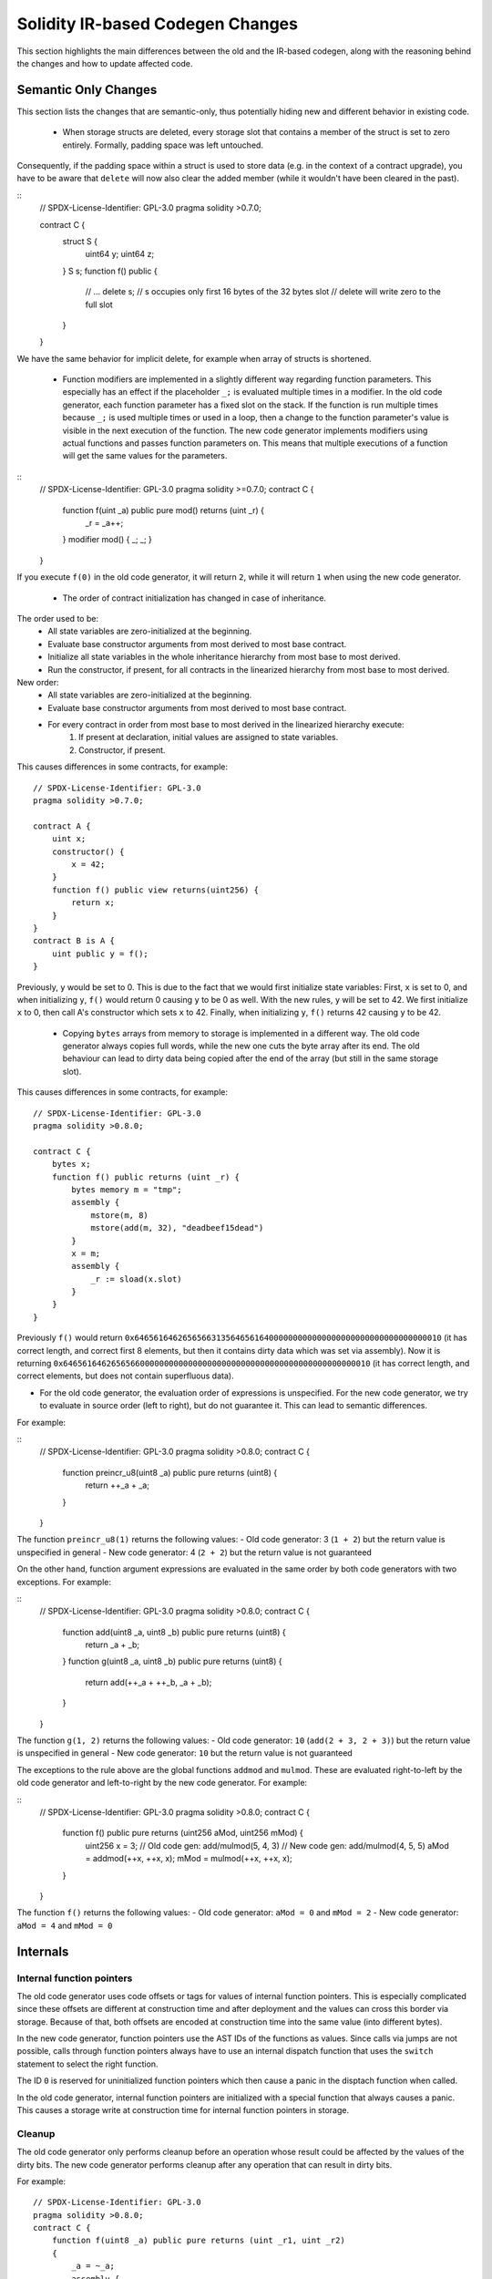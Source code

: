 ********************************
Solidity IR-based Codegen Changes
********************************

This section highlights the main differences between the old and the IR-based codegen,
along with the reasoning behind the changes and how to update affected code.

Semantic Only Changes
=====================

This section lists the changes that are semantic-only, thus potentially
hiding new and different behavior in existing code.

 * When storage structs are deleted, every storage slot that contains a member of the struct is set to zero entirely. Formally, padding space was left untouched.
Consequently, if the padding space within a struct is used to store data (e.g. in the context of a contract upgrade), you have to be aware that ``delete`` will now also clear the added member (while it wouldn't have been cleared in the past).

::
    // SPDX-License-Identifier: GPL-3.0
    pragma solidity >0.7.0;

    contract C {
        struct S {
            uint64 y;
            uint64 z;
        }
        S s;
        function f() public {
            // ...
            delete s;
            // s occupies only first 16 bytes of the 32 bytes slot
            // delete will write zero to the full slot
        }
    }

We have the same behavior for implicit delete, for example when array of structs is shortened.

 * Function modifiers are implemented in a slightly different way regarding function parameters.
   This especially has an effect if the placeholder ``_;`` is evaluated multiple times in a modifier.
   In the old code generator, each function parameter has a fixed slot on the stack. If the function
   is run multiple times because ``_;`` is used multiple times or used in a loop, then a change to the
   function parameter's value is visible in the next execution of the function.
   The new code generator implements modifiers using actual functions and passes function parameters on.
   This means that multiple executions of a function will get the same values for the parameters.

::
    // SPDX-License-Identifier: GPL-3.0
    pragma solidity >=0.7.0;
    contract C {
        function f(uint _a) public pure mod() returns (uint _r) {
            _r = _a++;
        }
        modifier mod() { _; _; }
    }

If you execute ``f(0)`` in the old code generator, it will return ``2``, while
it will return ``1`` when using the new code generator.

 * The order of contract initialization has changed in case of inheritance.

The order used to be:
 - All state variables are zero-initialized at the beginning.
 - Evaluate base constructor arguments from most derived to most base contract.
 - Initialize all state variables in the whole inheritance hierarchy from most base to most derived.
 - Run the constructor, if present, for all contracts in the linearized hierarchy from most base to most derived.

New order:
 - All state variables are zero-initialized at the beginning.
 - Evaluate base constructor arguments from most derived to most base contract.
 - For every contract in order from most base to most derived in the linearized hierarchy execute:
     1. If present at declaration, initial values are assigned to state variables.
     2. Constructor, if present.

This causes differences in some contracts, for example:
::
    // SPDX-License-Identifier: GPL-3.0
    pragma solidity >0.7.0;

    contract A {
        uint x;
        constructor() {
            x = 42;
        }
        function f() public view returns(uint256) {
            return x;
        }
    }
    contract B is A {
        uint public y = f();
    }

Previously, ``y`` would be set to 0. This is due to the fact that we would first initialize state variables: First, ``x`` is set to 0, and when initializing ``y``, ``f()`` would return 0 causing ``y`` to be 0 as well.
With the new rules, ``y`` will be set to 42. We first initialize ``x`` to 0, then call A's constructor which sets ``x`` to 42. Finally, when initializing ``y``, ``f()`` returns 42 causing ``y`` to be 42.

 * Copying ``bytes`` arrays from memory to storage is implemented in a different way. The old code generator always copies full words, while the new one cuts the byte array after its end. The old behaviour can lead to dirty data being copied after the end of the array (but still in the same storage slot).
This causes differences in some contracts, for example:
::
    // SPDX-License-Identifier: GPL-3.0
    pragma solidity >0.8.0;

    contract C {
        bytes x;
        function f() public returns (uint _r) {
            bytes memory m = "tmp";
            assembly {
                mstore(m, 8)
                mstore(add(m, 32), "deadbeef15dead")
            }
            x = m;
            assembly {
                _r := sload(x.slot)
            }
        }
    }

Previously ``f()`` would return ``0x6465616462656566313564656164000000000000000000000000000000000010`` (it has correct length, and correct first 8 elements, but then it contains dirty data which was set via assembly).
Now it is returning ``0x6465616462656566000000000000000000000000000000000000000000000010`` (it has correct length, and correct elements, but does not contain superfluous data).

.. index:: ! evaluation order; expression

* For the old code generator, the evaluation order of expressions is unspecified.
  For the new code generator, we try to evaluate in source order (left to right), but do not guarantee it.
  This can lead to semantic differences.

For example:

::
    // SPDX-License-Identifier: GPL-3.0
    pragma solidity >0.8.0;
    contract C {
        function preincr_u8(uint8 _a) public pure returns (uint8) {
            return ++_a + _a;
        }
    }

The function ``preincr_u8(1)`` returns the following values:
- Old code generator: 3 (``1 + 2``) but the return value is unspecified in general
- New code generator: 4 (``2 + 2``) but the return value is not guaranteed

.. index:: ! evaluation order; function arguments

On the other hand, function argument expressions are evaluated in the same order by both code generators with two exceptions.
For example:

::
    // SPDX-License-Identifier: GPL-3.0
    pragma solidity >0.8.0;
    contract C {
        function add(uint8 _a, uint8 _b) public pure returns (uint8) {
            return _a + _b;
        }
        function g(uint8 _a, uint8 _b) public pure returns (uint8) {
            return add(++_a + ++_b, _a + _b);
        }
    }

The function ``g(1, 2)`` returns the following values:
- Old code generator: ``10`` (``add(2 + 3, 2 + 3)``) but the return value is unspecified in general
- New code generator: ``10`` but the return value is not guaranteed

The exceptions to the rule above are the global functions ``addmod`` and ``mulmod``. These are
evaluated right-to-left by the old code generator and left-to-right by the new code generator.
For example:

::
    // SPDX-License-Identifier: GPL-3.0
    pragma solidity >0.8.0;
    contract C {
        function f() public pure returns (uint256 aMod, uint256 mMod) {
            uint256 x = 3;
            // Old code gen: add/mulmod(5, 4, 3)
            // New code gen: add/mulmod(4, 5, 5)
            aMod = addmod(++x, ++x, x);
            mMod = mulmod(++x, ++x, x);
        }
    }

The function ``f()`` returns the following values:
- Old code generator: ``aMod = 0`` and ``mMod = 2``
- New code generator: ``aMod = 4`` and ``mMod = 0``


Internals
=========

Internal function pointers
--------------------------

.. index:: function pointers

The old code generator uses code offsets or tags for values of internal function pointers. This is especially complicated since
these offsets are different at construction time and after deployment and the values can cross this border via storage.
Because of that, both offsets are encoded at construction time into the same value (into different bytes).

In the new code generator, function pointers use the AST IDs of the functions as values. Since calls via jumps are not possible,
calls through function pointers always have to use an internal dispatch function that uses the ``switch`` statement to select
the right function.

The ID ``0`` is reserved for uninitialized function pointers which then cause a panic in the disptach function when called.

In the old code generator, internal function pointers are initialized with a special function that always causes a panic.
This causes a storage write at construction time for internal function pointers in storage.

Cleanup
-------

.. index:: cleanup, dirty bits

The old code generator only performs cleanup before an operation whose result could be affected by the values of the dirty bits.
The new code generator performs cleanup after any operation that can result in dirty bits.

For example:
::
    // SPDX-License-Identifier: GPL-3.0
    pragma solidity >0.8.0;
    contract C {
        function f(uint8 _a) public pure returns (uint _r1, uint _r2)
        {
            _a = ~_a;
            assembly {
                _r1 := _a
            }
            _r2 = _a;
        }
    }

The function ``f(1)`` returns the following values:
- Old code generator: (``fffffffffffffffffffffffffffffffffffffffffffffffffffffffffffffffe``, ``00000000000000000000000000000000000000000000000000000000000000fe``)
- New code generator: (``00000000000000000000000000000000000000000000000000000000000000fe``, ``00000000000000000000000000000000000000000000000000000000000000fe``)

Note that, unlike the new code generator, the old code generator does not perform a cleanup after the bit-not assignment (``_a = ~_a``).
This results in different values being assigned (within the inline assembly block) to return value ``_r1`` between the old and new code generators.
However, both code generators perform a cleanup before the new value of ``_a`` is assigned to ``_r2``.
